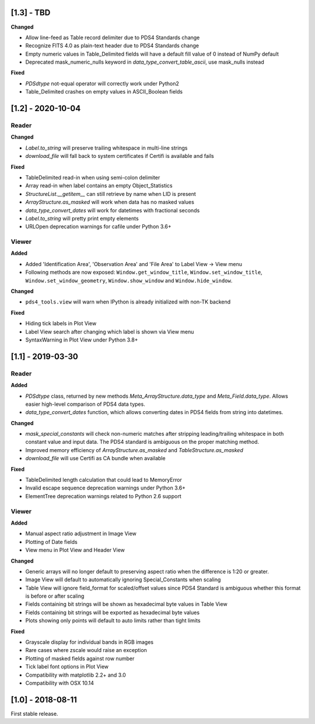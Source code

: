 [1.3] - TBD
===========

**Changed**

- Allow line-feed as Table record delimiter due to PDS4 Standards change
- Recognize FITS 4.0 as plain-text header due to PDS4 Standards change
- Empty numeric values in Table_Delimited fields will have a default fill value
  of 0 instead of NumPy default
- Deprecated mask_numeric_nulls keyword in `data_type_convert_table_ascii`,
  use mask_nulls instead

**Fixed**

- `PDSdtype` not-equal operator will correctly work under Python2
- Table_Delimited crashes on empty values in ASCII_Boolean fields


[1.2] - 2020-10-04
==================

Reader
------

**Changed**

- `Label.to_string` will preserve trailing whitespace in multi-line strings
- `download_file` will fall back to system certificates if Certifi is available and fails

**Fixed**

- TableDelimited read-in when using semi-colon delimiter
- Array read-in when label contains an empty Object_Statistics
- `StructureList.__getitem__` can still retrieve by name when LID is present
- `ArrayStructure.as_masked` will work when data has no masked values
- `data_type_convert_dates` will work for datetimes with fractional seconds
- `Label.to_string` will pretty print empty elements
- URLOpen deprecation warnings for cafile under Python 3.6+

Viewer
------

**Added**

- Added 'Identification Area', 'Observation Area' and 'File Area' to Label View -> View menu
- Following methods are now exposed: ``Window.get_window_title``, ``Window.set_window_title``,
  ``Window.set_window_geometry``, ``Window.show_window`` and ``Window.hide_window``.

**Changed**

- ``pds4_tools.view`` will warn when IPython is already initialized with non-TK backend

**Fixed**

- Hiding tick labels in Plot View
- Label View search after changing which label is shown via View menu
- SyntaxWarning in Plot View under Python 3.8+


[1.1] - 2019-03-30
==================

Reader
------

**Added**

- `PDSdtype` class, returned by new methods `Meta_ArrayStructure.data_type` and
  `Meta_Field.data_type`. Allows easier high-level comparison of PDS4 data types.
- `data_type_convert_dates` function, which allows converting dates in PDS4 fields
  from string into datetimes.

**Changed**

- `mask_special_constants` will check non-numeric matches after stripping
  leading/trailing whitespace in both constant value and input data. The PDS4
  standard is ambiguous on the proper matching method.
- Improved memory efficiency of `ArrayStructure.as_masked` and `TableStructure.as_masked`
- `download_file` will use Certifi as CA bundle when available

**Fixed**

- TableDelimited length calculation that could lead to MemoryError
- Invalid escape sequence deprecation warnings under Python 3.6+
- ElementTree deprecation warnings related to Python 2.6 support

Viewer
------

**Added**

- Manual aspect ratio adjustment in Image View
- Plotting of Date fields
- View menu in Plot View and Header View

**Changed**

- Generic arrays will no longer default to preserving aspect ratio when the difference
  is 1:20 or greater.
- Image View will default to automatically ignoring Special_Constants when scaling
- Table View will ignore field_format for scaled/offset values since PDS4 Standard
  is ambiguous whether this format is before or after scaling
- Fields containing bit strings will be shown as hexadecimal byte values in Table View
- Fields containing bit strings will be exported as hexadecimal byte values
- Plots showing only points will default to auto limits rather than tight limits

**Fixed**

- Grayscale display for individual bands in RGB images
- Rare cases where zscale would raise an exception
- Plotting of masked fields against row number
- Tick label font options in Plot View
- Compatibility with matplotlib 2.2+ and 3.0
- Compatibility with OSX 10.14


[1.0] - 2018-08-11
==================

First stable release.
